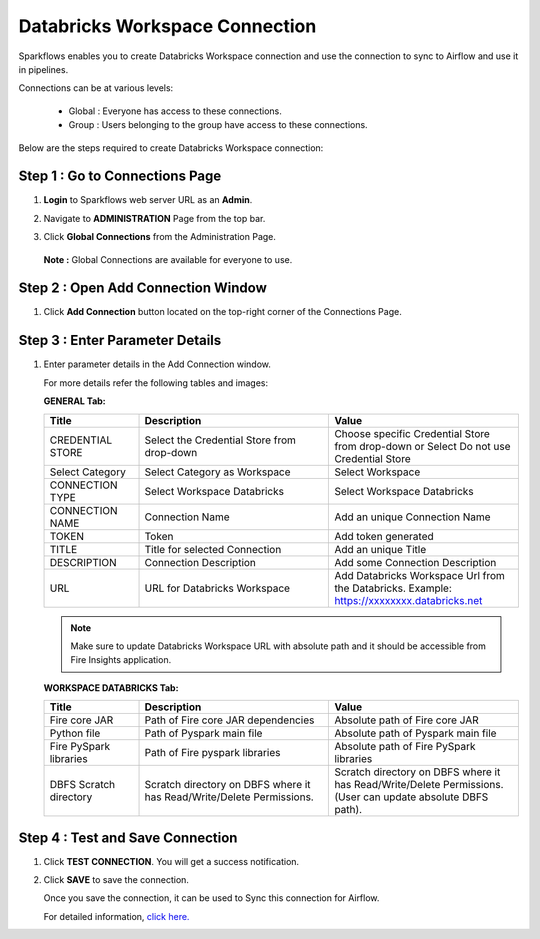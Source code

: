 Databricks Workspace Connection
=====

Sparkflows enables you to create Databricks Workspace connection and use the connection to sync to Airflow and use it in pipelines.

Connections can be at various levels:

  * Global : Everyone has access to these connections.
  * Group  : Users belonging to the group have access to these connections.
 
Below are the steps required to create Databricks Workspace connection:

Step 1 : Go to Connections Page
----------

#. **Login** to Sparkflows web server URL as an **Admin**.
#. Navigate to **ADMINISTRATION** Page from the top bar.
#. Click **Global Connections** from the Administration Page.

   .. figure:: ../../_assets/installation/connection/databricks-admin.png
      :alt: connection
      :width: 60%

   **Note :** Global Connections are available for everyone to use.

Step 2 : Open Add Connection Window
-----------------------

#. Click **Add Connection** button located on the top-right corner of the Connections Page.

   .. figure:: ../../_assets/installation/connection/databricks-connection.png
      :alt: connection
      :width: 60%

Step 3 : Enter Parameter Details
----------------
#. Enter parameter details in the Add Connection window.

   For more details refer the following tables and images:

   **GENERAL Tab:**

   .. list-table:: 
      :widths: 10 20 20
      :header-rows: 1

      * - Title
        - Description
        - Value
      * - CREDENTIAL STORE  
        - Select the Credential Store from drop-down
        - Choose specific Credential Store from drop-down or Select Do not use Credential Store
      * - Select Category
        - Select Category as Workspace
        - Select Workspace
      * - CONNECTION TYPE 
        - Select Workspace Databricks
        - Select Workspace Databricks
      * - CONNECTION NAME
        - Connection Name
        - Add an unique Connection Name
      * - TOKEN 
        - Token
        - Add token generated
      * - TITLE 
        - Title for selected Connection
        - Add an unique Title
      * - DESCRIPTION
        - Connection Description
        - Add some Connection Description
      * - URL
        - URL for Databricks Workspace
        - Add Databricks Workspace Url from the Databricks. Example: https://xxxxxxxx.databricks.net

   .. figure:: ../../_assets/connections/databricks_workspace_1.png
      :alt: connection
      :width: 60%    

   .. note:: Make sure to update Databricks Workspace URL with absolute path and it should be accessible from Fire Insights application.

   
   **WORKSPACE DATABRICKS Tab:**

   .. list-table:: 
      :widths: 10 20 20
      :header-rows: 1

      * - Title
        - Description
        - Value
      * - Fire core JAR
        - Path of Fire core JAR dependencies
        - Absolute path of Fire core JAR  
      * - Python file
        - Path of Pyspark main file
        - Absolute path of Pyspark main file
      * - Fire PySpark libraries
        - Path of Fire pyspark libraries
        - Absolute path of Fire PySpark libraries
      * - DBFS Scratch directory
        - Scratch directory on DBFS where it has Read/Write/Delete Permissions.
        - Scratch directory on DBFS where it has Read/Write/Delete Permissions. (User can update absolute DBFS path).
     
   .. figure:: ../../_assets/connections/databricks_workspace_2.png
      :alt: connection
      :width: 60%

Step 4 : Test and Save Connection
---------------

#. Click **TEST CONNECTION**. You will get a success notification.
#. Click **SAVE** to save the connection.

   Once you save the connection, it can be used to Sync this connection for Airflow.

   For detailed information, `click here. <https://docs.sparkflows.io/en/latest/tutorials/pipelines/dbpl-create-cluster.html>`_

